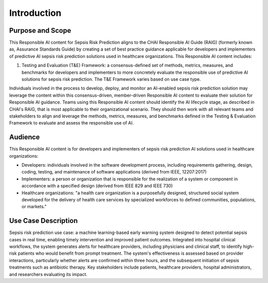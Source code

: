 Introduction
============

Purpose and Scope
-----------------

This Responsible AI content for Sepsis Risk Prediction aligns to the
CHAI Responsible AI Guide (RAIG) (formerly known as, Assurance Standards
Guide) by creating a set of best practice guidance applicable for
developers and implementers of predictive AI sepsis risk prediction
solutions used in healthcare organizations. This Responsible AI content
includes:

#. Testing and Evaluation (T&E) Framework: a consensus-defined set of
   methods, metrics, measures, and benchmarks for developers and
   implementers to more concretely evaluate the responsible use of
   predictive AI solutions for sepsis risk prediction. The T&E Framework
   varies based on use case type.

Individuals involved in the process to develop, deploy, and monitor an
AI-enabled sepsis risk prediction solution may leverage the content
within this consensus-driven, member-driven Responsible AI content to
evaluate their solution for Responsible AI guidance. Teams using this
Responsible AI content should identify the AI lifecycle stage, as
described in CHAI's RAIG, that is most applicable to their
organizational scenario. They should then work with all relevant teams
and stakeholders to align and leverage the methods, metrics, measures,
and benchmarks defined in the Testing & Evaluation Framework to evaluate
and assess the responsible use of AI.

Audience
--------

This Responsible AI content is for developers and implementers of sepsis
risk prediction AI solutions used in healthcare organizations: 

- Developers: individuals involved in the software development process,
  including requirements gathering, design, coding, testing, and
  maintenance of software applications (derived from IEEE, 12207:2017)

- Implementers: a person or organization that is responsible for the
  realization of a system or component in accordance with a specified
  design (derived from IEEE 829 and IEEE 730)

- Healthcare organizations: "a health care organization is a
  purposefully designed, structured social system developed for the
  delivery of health care services by specialized workforces to defined
  communities, populations, or markets."

Use Case Description
--------------------

Sepsis risk prediction use case: a machine learning-based early warning
system designed to detect potential sepsis cases in real time, enabling
timely intervention and improved patient outcomes. Integrated into
hospital clinical workflows, the system generates alerts for healthcare
providers, including physicians and clinical staff, to identify
high-risk patients who would benefit from prompt treatment. The system's
effectiveness is assessed based on provider interactions, particularly
whether alerts are confirmed within three hours, and the subsequent
initiation of sepsis treatments such as antibiotic therapy. Key
stakeholders include patients, healthcare providers, hospital
administrators, and researchers evaluating its impact.

